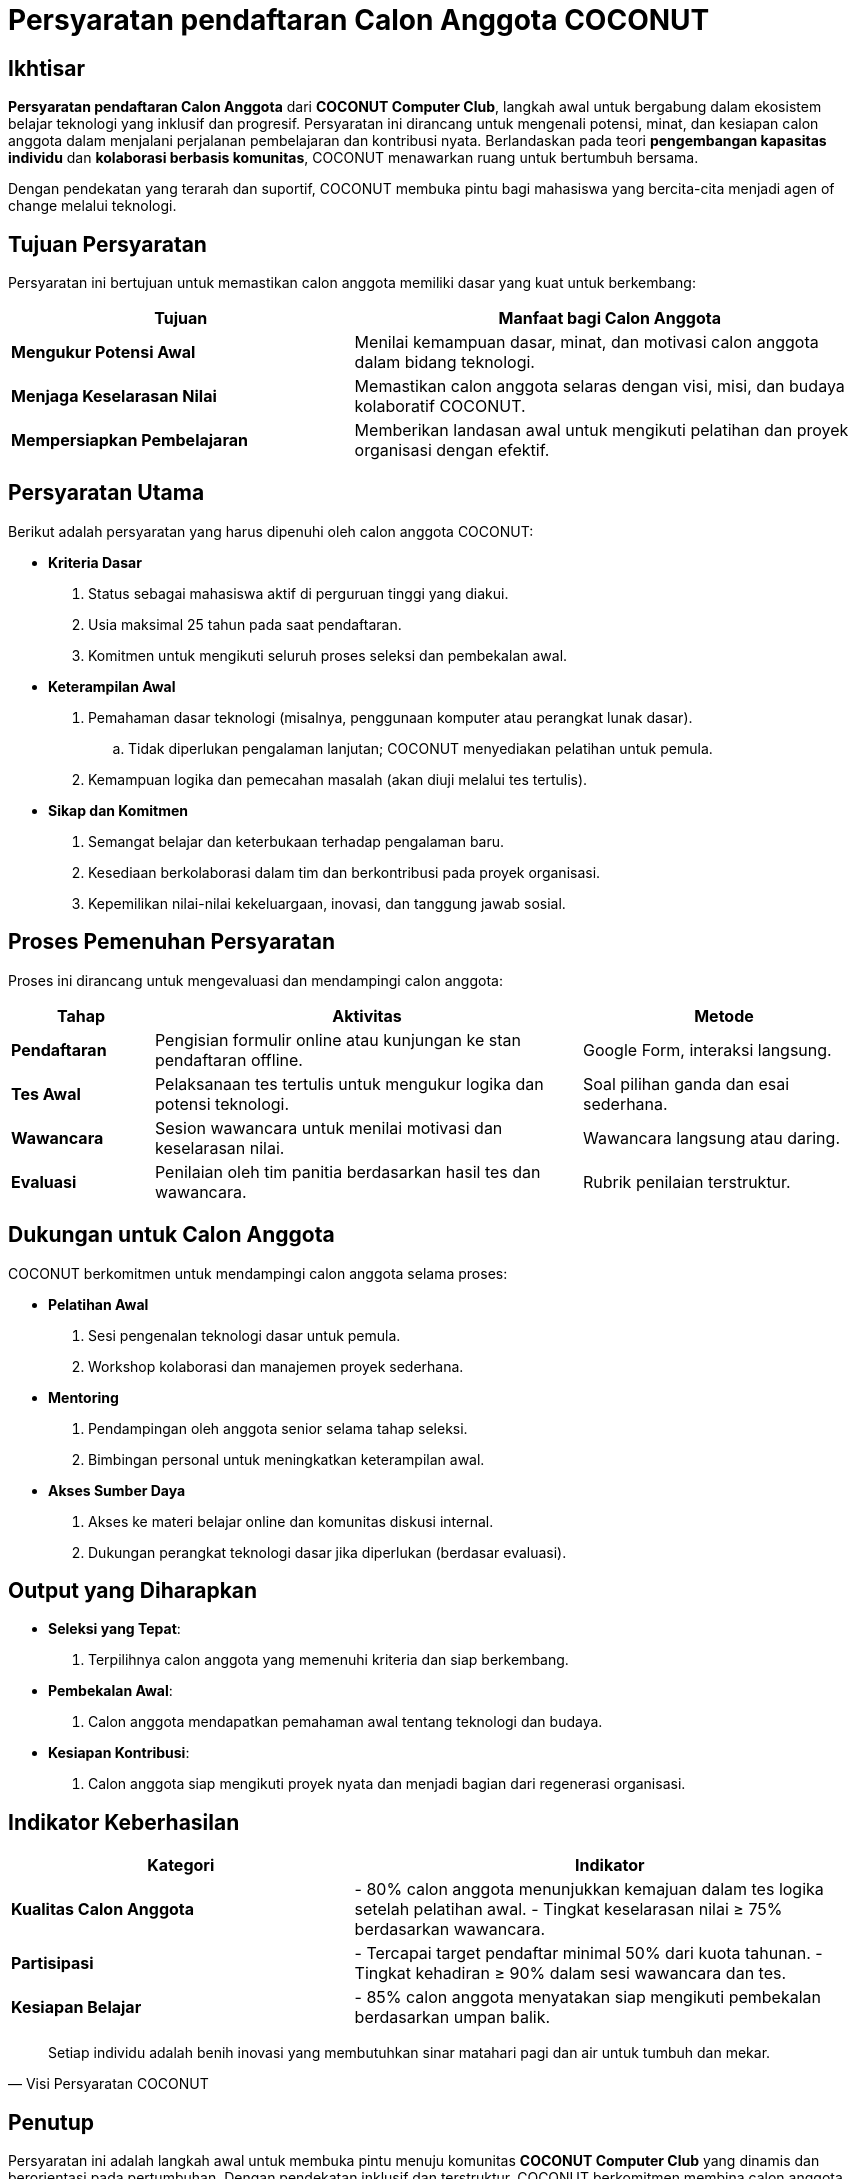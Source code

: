 = Persyaratan pendaftaran Calon Anggota COCONUT
:navtitle: Requirement
:description: Persyaratan dan kriteria untuk menjadi calon anggota COCONUT Computer Club
:keywords: COCONUT, persyaratan, perekrutan, teknologi, keterampilan, komitmen

== Ikhtisar
*Persyaratan pendaftaran Calon Anggota* dari *COCONUT Computer Club*, langkah awal untuk bergabung dalam ekosistem belajar teknologi yang inklusif dan progresif. Persyaratan ini dirancang untuk mengenali potensi, minat, dan kesiapan calon anggota dalam menjalani perjalanan pembelajaran dan kontribusi nyata. Berlandaskan pada teori *pengembangan kapasitas individu* dan *kolaborasi berbasis komunitas*, COCONUT menawarkan ruang untuk bertumbuh bersama.

Dengan pendekatan yang terarah dan suportif, COCONUT membuka pintu bagi mahasiswa yang bercita-cita menjadi agen of change melalui teknologi.

== Tujuan Persyaratan
Persyaratan ini bertujuan untuk memastikan calon anggota memiliki dasar yang kuat untuk berkembang:

[cols="2,3",options="header"]
|===
|Tujuan |Manfaat bagi Calon Anggota
|*Mengukur Potensi Awal* |Menilai kemampuan dasar, minat, dan motivasi calon anggota dalam bidang teknologi.
|*Menjaga Keselarasan Nilai* |Memastikan calon anggota selaras dengan visi, misi, dan budaya kolaboratif COCONUT.
|*Mempersiapkan Pembelajaran* |Memberikan landasan awal untuk mengikuti pelatihan dan proyek organisasi dengan efektif.
|===

== Persyaratan Utama
Berikut adalah persyaratan yang harus dipenuhi oleh calon anggota COCONUT:

- **Kriteria Dasar**
  . Status sebagai mahasiswa aktif di perguruan tinggi yang diakui.
  . Usia maksimal 25 tahun pada saat pendaftaran.
  . Komitmen untuk mengikuti seluruh proses seleksi dan pembekalan awal.
- **Keterampilan Awal**
  . Pemahaman dasar teknologi (misalnya, penggunaan komputer atau perangkat lunak dasar).
    .. Tidak diperlukan pengalaman lanjutan; COCONUT menyediakan pelatihan untuk pemula.
  . Kemampuan logika dan pemecahan masalah (akan diuji melalui tes tertulis).
- **Sikap dan Komitmen**
  . Semangat belajar dan keterbukaan terhadap pengalaman baru.
  . Kesediaan berkolaborasi dalam tim dan berkontribusi pada proyek organisasi.
  . Kepemilikan nilai-nilai kekeluargaan, inovasi, dan tanggung jawab sosial.

== Proses Pemenuhan Persyaratan
Proses ini dirancang untuk mengevaluasi dan mendampingi calon anggota:

[cols="1,3,2",options="header"]
|===
|Tahap |Aktivitas |Metode
|*Pendaftaran* |Pengisian formulir online atau kunjungan ke stan pendaftaran offline. |Google Form, interaksi langsung.
|*Tes Awal* |Pelaksanaan tes tertulis untuk mengukur logika dan potensi teknologi. |Soal pilihan ganda dan esai sederhana.
|*Wawancara* |Sesion wawancara untuk menilai motivasi dan keselarasan nilai. |Wawancara langsung atau daring.
|*Evaluasi* |Penilaian oleh tim panitia berdasarkan hasil tes dan wawancara. |Rubrik penilaian terstruktur.
|===

== Dukungan untuk Calon Anggota
COCONUT berkomitmen untuk mendampingi calon anggota selama proses:

- **Pelatihan Awal**
  . Sesi pengenalan teknologi dasar untuk pemula.
  . Workshop kolaborasi dan manajemen proyek sederhana.
- **Mentoring**
  . Pendampingan oleh anggota senior selama tahap seleksi.
  . Bimbingan personal untuk meningkatkan keterampilan awal.
- **Akses Sumber Daya**
  . Akses ke materi belajar online dan komunitas diskusi internal.
  . Dukungan perangkat teknologi dasar jika diperlukan (berdasar evaluasi).

== Output yang Diharapkan
- **Seleksi yang Tepat**:
  . Terpilihnya calon anggota yang memenuhi kriteria dan siap berkembang.
- **Pembekalan Awal**:
  . Calon anggota mendapatkan pemahaman awal tentang teknologi dan budaya.
- **Kesiapan Kontribusi**:
  . Calon anggota siap mengikuti proyek nyata dan menjadi bagian dari regenerasi organisasi.

== Indikator Keberhasilan
[cols="2,3",options="header"]
|===
|Kategori |Indikator
|*Kualitas Calon Anggota* | - 80% calon anggota menunjukkan kemajuan dalam tes logika setelah pelatihan awal.  
- Tingkat keselarasan nilai ≥ 75% berdasarkan wawancara.
|*Partisipasi* | - Tercapai target pendaftar minimal 50% dari kuota tahunan.  
- Tingkat kehadiran ≥ 90% dalam sesi wawancara dan tes.
|*Kesiapan Belajar* | - 85% calon anggota menyatakan siap mengikuti pembekalan berdasarkan umpan balik.
|===

[quote, Visi Persyaratan COCONUT]
____
Setiap individu adalah benih inovasi yang membutuhkan sinar matahari pagi dan air untuk tumbuh dan mekar.
____

== Penutup
Persyaratan ini adalah langkah awal untuk membuka pintu menuju komunitas *COCONUT Computer Club* yang dinamis dan berorientasi pada pertumbuhan. Dengan pendekatan inklusif dan terstruktur, COCONUT berkomitmen membina calon anggota menjadi agen perubahan teknologi yang berkelanjutan.

[NOTE]
====
**Komitmen COCONUT**  
- Dukungan berkelanjutan melalui *mentoring program*.  
- Peluang kolaborasi dengan proyek inovasi dan riset teknologi.  
Membangun masa depan teknologi yang lebih cerdas dan humanis!
====

